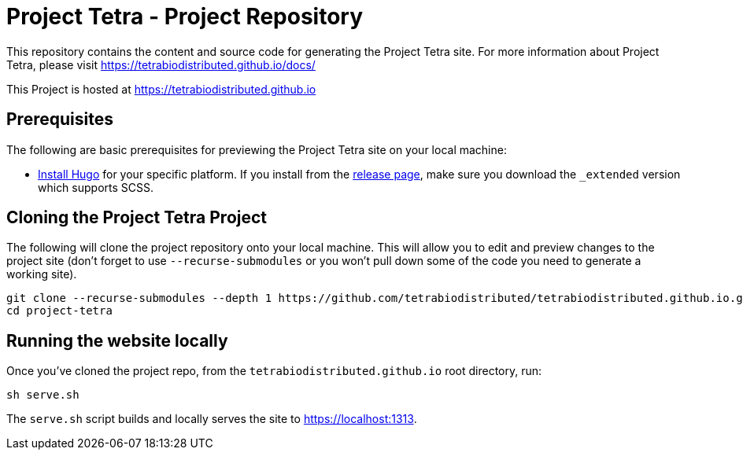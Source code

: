 = Project Tetra - Project Repository

This repository contains the content and source code for generating the Project Tetra site.
For more information about Project Tetra, please visit https://tetrabiodistributed.github.io/docs/

This Project is hosted at https://tetrabiodistributed.github.io

== Prerequisites

The following are basic prerequisites for previewing the Project Tetra site on your local machine:

* https://gohugo.io/getting-started/installing/[Install Hugo] for your specific platform.
If you install from the https://github.com/gohugoio/hugo/releases[release page], make sure you download the `_extended` version which supports SCSS.

== Cloning the Project Tetra Project

The following will clone the project repository onto your local machine.
This will allow you to edit and preview changes to the project site (don't forget to use `--recurse-submodules` or you won't pull down some of the code you need to generate a working site).

[source,bash]
----
git clone --recurse-submodules --depth 1 https://github.com/tetrabiodistributed/tetrabiodistributed.github.io.git
cd project-tetra
----

== Running the website locally

Once you've cloned the project repo, from the `tetrabiodistributed.github.io` root directory, run:

[source,bash]
----
sh serve.sh
----

The `serve.sh` script builds and locally serves the site to https://localhost:1313.

